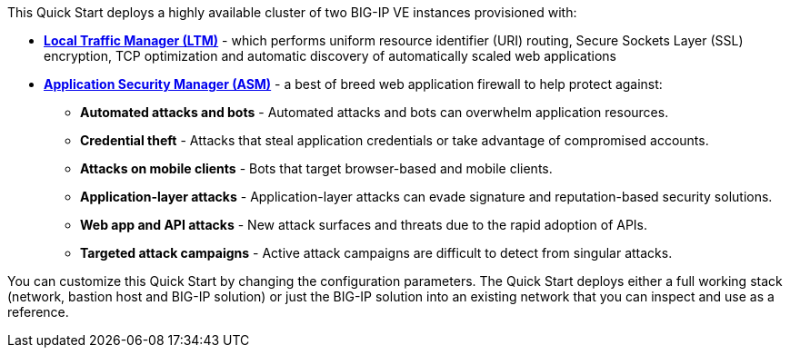 // Replace the content in <>
// Briefly describe the software. Use consistent and clear branding. 
// Include the benefits of using the software on AWS, and provide details on usage scenarios.

This Quick Start deploys a highly available cluster of two BIG-IP VE instances provisioned with:

* *https://www.f5.com/products/big-ip-services/local-traffic-manager[Local Traffic Manager (LTM)]* - which performs uniform resource identifier (URI)
routing, Secure Sockets Layer (SSL) encryption, TCP optimization and automatic discovery of automatically
scaled web applications
* *https://www.f5.com/products/security/advanced-waf[Application Security Manager (ASM)]* - a best of breed web application firewall to help protect against:
** *Automated attacks and bots* - Automated attacks and bots can overwhelm application resources.
** *Credential theft*  - Attacks that steal application credentials or take advantage of compromised accounts.
** *Attacks on mobile clients* - Bots that target browser-based and mobile clients.    
** *Application-layer attacks* - Application-layer attacks can evade signature and reputation-based security solutions.
** *Web app and API attacks* - New attack surfaces and threats due to the rapid adoption of APIs.
** *Targeted attack campaigns* - Active attack campaigns are difficult to detect from singular attacks.

You can customize this Quick Start by changing the configuration parameters. The Quick
Start deploys either a full working stack (network, bastion host and BIG-IP solution) or just the BIG-IP solution into an existing network that you can inspect and use as a reference. 
